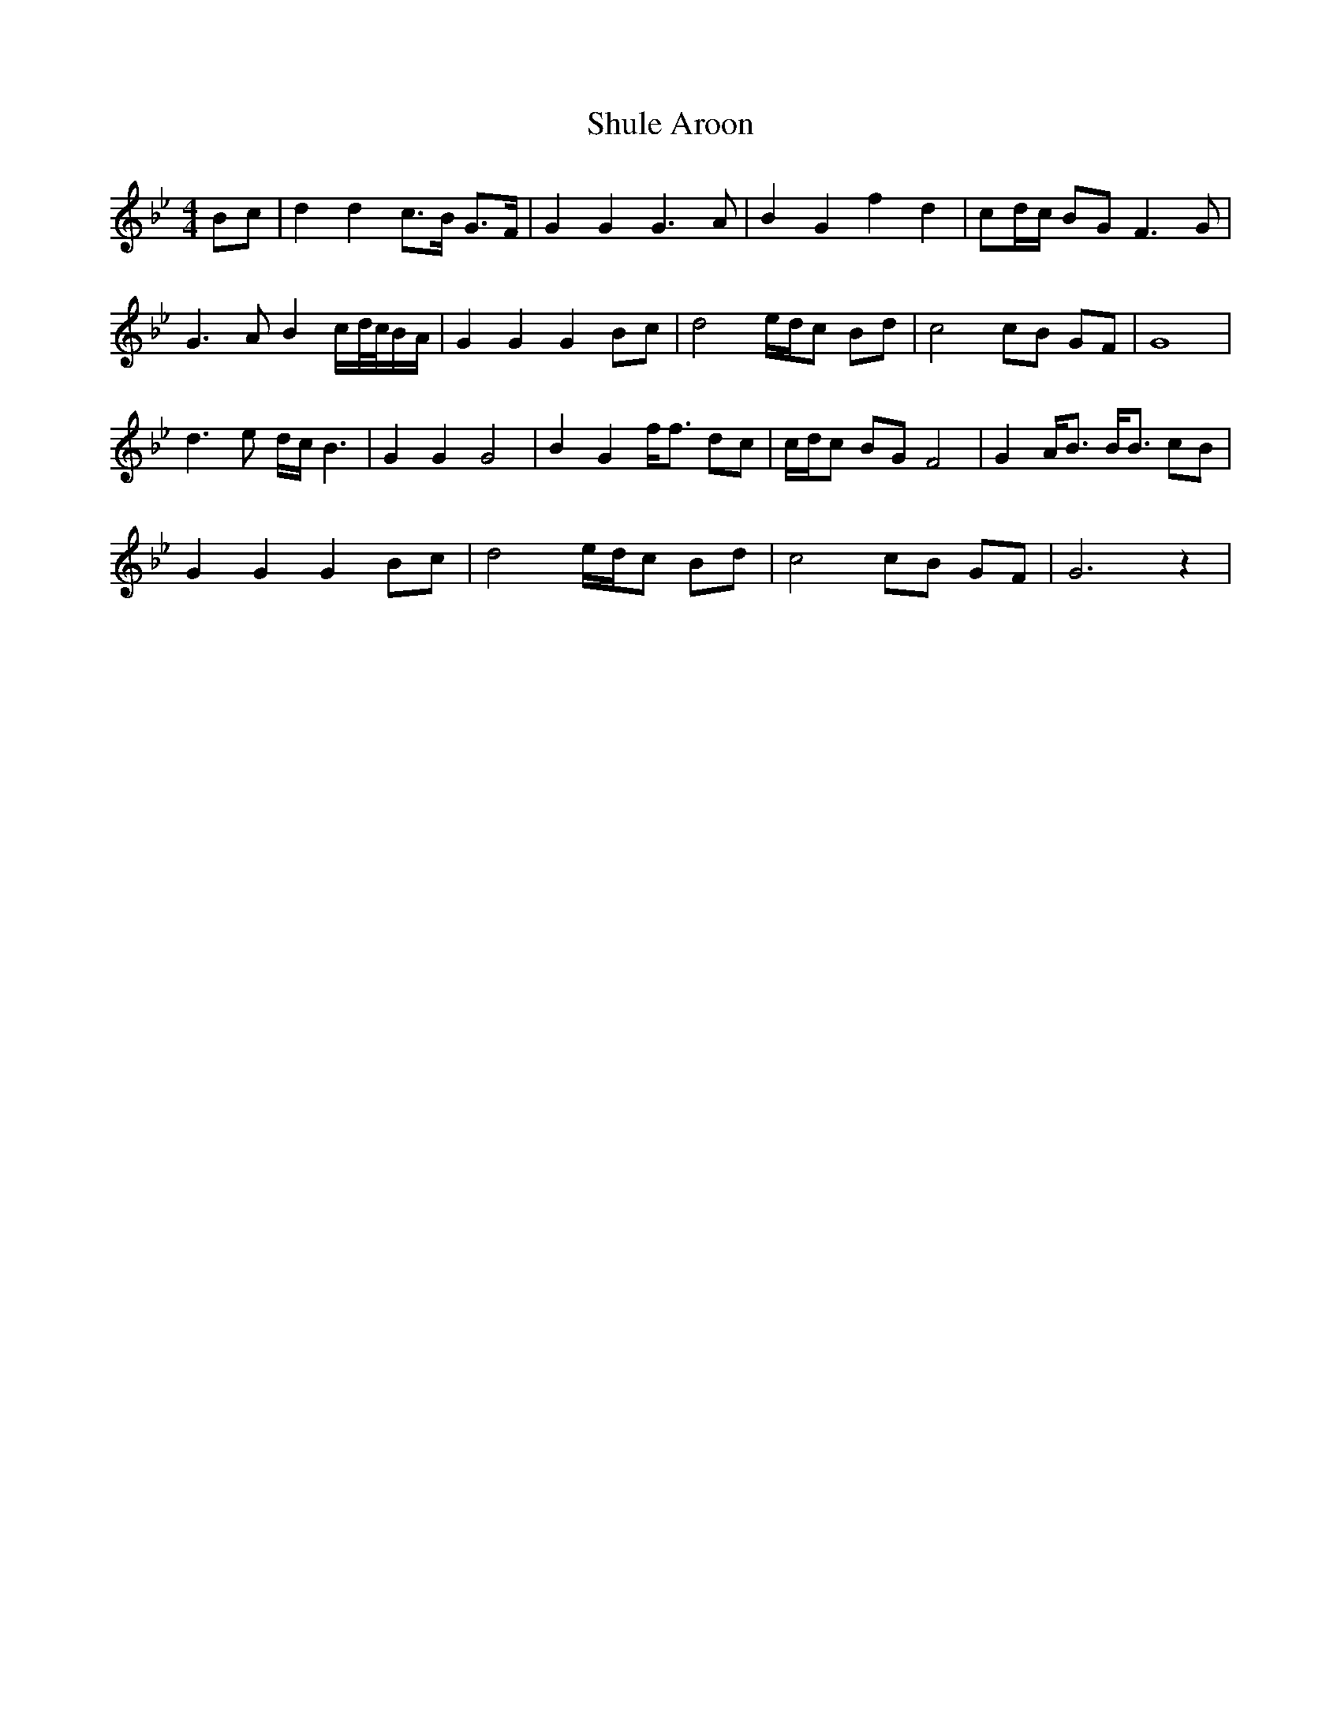 X: 36972
T: Shule Aroon
R: reel
M: 4/4
K: Gminor
Bc|d2 d2 c3/2B/ G3/2F/|G2 G2 G3 A|B2 G2 f2 d2|cd/c/ BG F3 G|
G3 A B2 c/d//c//B/A/|G2 G2 G2 Bc|d4 e/d/c Bd|c4 cB GF|G8|
d3 e d/c/ B3|G2 G2 G4|B2 G2 f/f3/2 dc|c/d/c BG F4|G2 A/B3/2 B/B3/2 cB|
G2 G2 G2 Bc|d4 e/d/c Bd|c4 cB GF|G6 z2|

